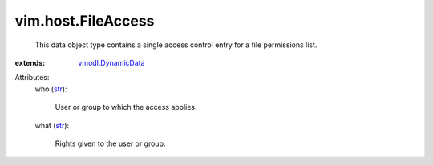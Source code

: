 .. _str: https://docs.python.org/2/library/stdtypes.html

.. _vmodl.DynamicData: ../../vmodl/DynamicData.rst


vim.host.FileAccess
===================
  This data object type contains a single access control entry for a file permissions list.
:extends: vmodl.DynamicData_

Attributes:
    who (`str`_):

       User or group to which the access applies.
    what (`str`_):

       Rights given to the user or group.
